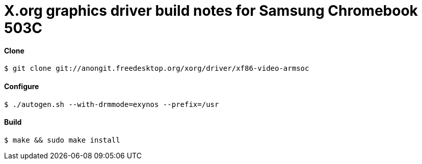 X.org graphics driver build notes for Samsung Chromebook 503C
=============================================================

Clone
^^^^^

[source,shell]
$ git clone git://anongit.freedesktop.org/xorg/driver/xf86-video-armsoc

Configure
^^^^^^^^^

[source,shell]
$ ./autogen.sh --with-drmmode=exynos --prefix=/usr

Build
^^^^^

[source,shell]
$ make && sudo make install
